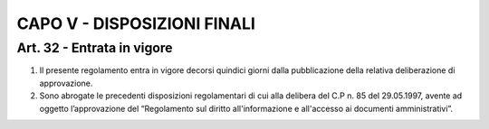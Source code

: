 CAPO V - DISPOSIZIONI FINALI
============================

Art. 32 - Entrata in vigore
---------------------------

1. Il presente regolamento entra in vigore decorsi quindici giorni dalla pubblicazione della relativa deliberazione di approvazione.
2. Sono abrogate le precedenti disposizioni regolamentari di cui alla delibera del C.P n. 85 del 29.05.1997,  avente  ad  oggetto  l’approvazione  del  “Regolamento  sul  diritto  all'informazione  e all'accesso ai documenti amministrativi”.